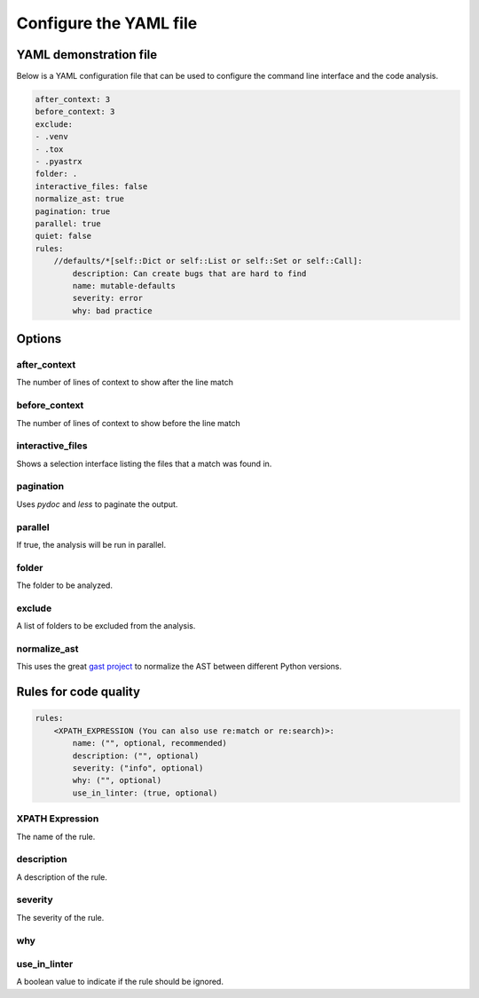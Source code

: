 =======================
Configure the YAML file
=======================

YAML demonstration file
-----------------------

Below is a YAML configuration file that can be used to configure the
command line interface and the code analysis.

.. code-block:: yaml

        after_context: 3
        before_context: 3
        exclude:
        - .venv
        - .tox
        - .pyastrx
        folder: .
        interactive_files: false
        normalize_ast: true
        pagination: true
        parallel: true
        quiet: false
        rules:
            //defaults/*[self::Dict or self::List or self::Set or self::Call]:
                description: Can create bugs that are hard to find
                name: mutable-defaults
                severity: error
                why: bad practice

Options
-------

after_context
~~~~~~~~~~~~~~

The number of lines of context to show after the line match

before_context
~~~~~~~~~~~~~~~

The number of lines of context to show before the line match

interactive_files
~~~~~~~~~~~~~~~~~

Shows a selection interface listing the files that a match was found in.


pagination
~~~~~~~~~~

Uses `pydoc` and `less` to paginate the output.


parallel
~~~~~~~~

If true, the analysis will be run in parallel.

folder
~~~~~~

The folder to be analyzed.

exclude
~~~~~~~

A list of folders to be excluded from the analysis.

normalize_ast
~~~~~~~~~~~~~

This uses the great `gast project`_ to normalize the AST between different Python versions.

.. _gast project: https://github.com/serge-sans-paille/gast

Rules for code quality
----------------------

.. code-block:: yaml

    rules:
        <XPATH_EXPRESSION (You can also use re:match or re:search)>:
            name: ("", optional, recommended)
            description: ("", optional)
            severity: ("info", optional)
            why: ("", optional)
            use_in_linter: (true, optional)


XPATH Expression
~~~~~~~~~~~~~~~~~~

The name of the rule.

description
~~~~~~~~~~~

A description of the rule.

severity
~~~~~~~~

The severity of the rule.

why
~~~

use_in_linter
~~~~~~~~~~~~~

A boolean value to indicate if the rule should be ignored.
